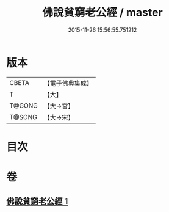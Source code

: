 #+TITLE: 佛說貧窮老公經 / master
#+DATE: 2015-11-26 15:56:55.751212
* 版本
 |     CBETA|【電子佛典集成】|
 |         T|【大】     |
 |    T@GONG|【大→宮】   |
 |    T@SONG|【大→宋】   |

* 目次
* 卷
** [[file:KR6i0503_001.txt][佛說貧窮老公經 1]]
